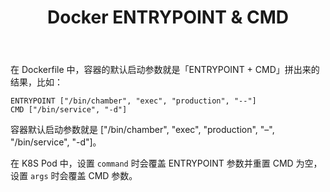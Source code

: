 :PROPERTIES:
:ID:       95A29664-4BD3-49B9-A49C-08B511E68085
:END:
#+TITLE: Docker ENTRYPOINT & CMD

在 Dockerfile 中，容器的默认启动参数就是「ENTRYPOINT + CMD」拼出来的结果，比如：
#+begin_example
  ENTRYPOINT ["/bin/chamber", "exec", "production", "--"]
  CMD ["/bin/service", "-d"]
#+end_example

容器默认启动参数就是 ["/bin/chamber", "exec", "production", "--", "/bin/service", "-d"]。

在 K8S Pod 中，设置 =command= 时会覆盖 ENTRYPOINT 参数并重置 CMD 为空，设置 =args= 时会覆盖 CMD 参数。


